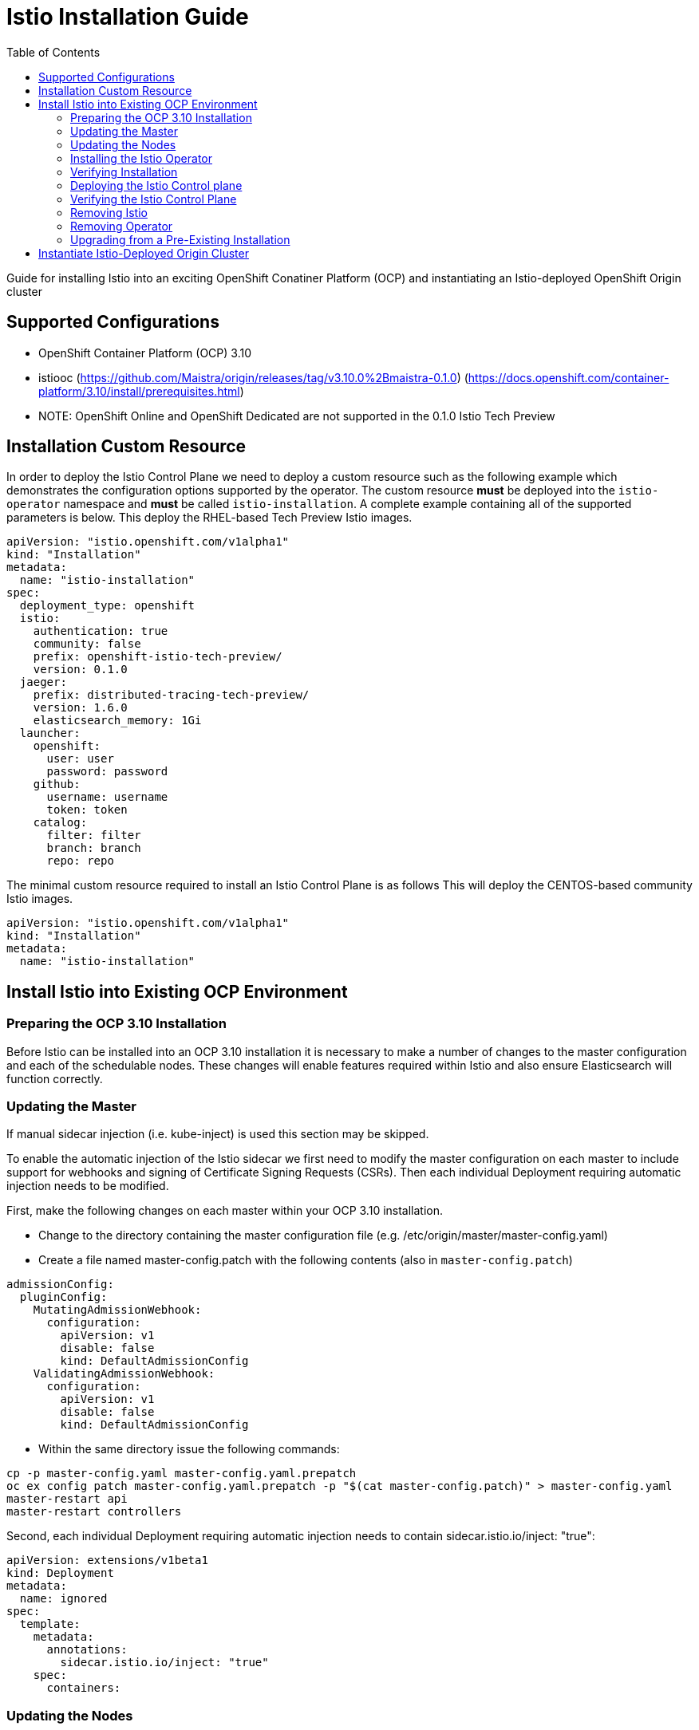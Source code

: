 = Istio Installation Guide
:toc:

Guide for installing Istio into an exciting OpenShift Conatiner Platform (OCP) and instantiating an Istio-deployed OpenShift Origin cluster

== Supported Configurations

- OpenShift Container Platform (OCP) 3.10
- istiooc (https://github.com/Maistra/origin/releases/tag/v3.10.0%2Bmaistra-0.1.0)
(https://docs.openshift.com/container-platform/3.10/install/prerequisites.html)
- NOTE: OpenShift Online and OpenShift Dedicated are not supported in the 0.1.0 Istio Tech Preview

== Installation Custom Resource

In order to deploy the Istio Control Plane we need to deploy a custom resource such as the following example which demonstrates the configuration options supported by the operator.  The custom resource *must* be deployed into the `istio-operator` namespace and *must* be called `istio-installation`.
A complete example containing all of the supported parameters is below. This deploy the RHEL-based Tech Preview Istio images.

```
apiVersion: "istio.openshift.com/v1alpha1"
kind: "Installation"
metadata:
  name: "istio-installation"
spec:
  deployment_type: openshift
  istio:
    authentication: true
    community: false
    prefix: openshift-istio-tech-preview/
    version: 0.1.0
  jaeger:
    prefix: distributed-tracing-tech-preview/
    version: 1.6.0
    elasticsearch_memory: 1Gi
  launcher:
    openshift:
      user: user
      password: password
    github:
      username: username
      token: token
    catalog:
      filter: filter
      branch: branch
      repo: repo
```

The minimal custom resource required to install an Istio Control Plane is as follows
This will deploy the CENTOS-based community Istio images.

```
apiVersion: "istio.openshift.com/v1alpha1"
kind: "Installation"
metadata:
  name: "istio-installation"
```

== Install Istio into Existing OCP Environment

=== Preparing the OCP 3.10 Installation

Before Istio can be installed into an OCP 3.10 installation it is necessary to make a number of changes to the master configuration and each of the schedulable nodes.  These changes will enable features required within Istio and also ensure Elasticsearch will function correctly.

=== Updating the Master

If manual sidecar injection (i.e. kube-inject) is used this section may be skipped.

To enable the automatic injection of the Istio sidecar we first need to modify the master configuration on each master to include support for webhooks and signing of Certificate Signing Requests (CSRs).
Then each individual Deployment requiring automatic injection needs to be modified.

First, make the following changes on each master within your OCP 3.10 installation.

- Change to the directory containing the master configuration file (e.g. /etc/origin/master/master-config.yaml)
- Create a file named master-config.patch with the following contents (also in `master-config.patch`)

```
admissionConfig:
  pluginConfig:
    MutatingAdmissionWebhook:
      configuration:
        apiVersion: v1
        disable: false
        kind: DefaultAdmissionConfig
    ValidatingAdmissionWebhook:
      configuration:
        apiVersion: v1
        disable: false
        kind: DefaultAdmissionConfig
```

- Within the same directory issue the following commands:

```
cp -p master-config.yaml master-config.yaml.prepatch
oc ex config patch master-config.yaml.prepatch -p "$(cat master-config.patch)" > master-config.yaml
master-restart api
master-restart controllers
```

Second, each individual Deployment requiring automatic injection needs to contain sidecar.istio.io/inject: "true":

```
apiVersion: extensions/v1beta1
kind: Deployment
metadata:
  name: ignored
spec:
  template:
    metadata:
      annotations:
        sidecar.istio.io/inject: "true"
    spec:
      containers:
```

=== Updating the Nodes

In order to run the Elasticsearch application it is necessary to make a change to the kernel configuration on each node, this change will be handled through the `sysctl` service.

Make the following changes on each node within your OCP 3.10 installation

- Create a file named `/etc/sysctl.d/99-elasticsearch.conf` with the following contents:

`vm.max_map_count = 262144`

- Execute the following command:

```
sysctl vm.max_map_count=262144
```

=== Installing the Istio Operator

The Maistra installation process introduces a Kubernetes operator to manage the installation of the Istio control plane within the istio-system namespace.  This operator defines and monitors a custom resource related to the deployment, update and deletion of the Istio control plane.

The templates are available at: https://github.com/Maistra/openshift-ansible/tree/maistra-0.1.0-ocp-3.1.0-istio-1.0.0/istio

The following steps will install the Maistra operator into an existing OCP 3.10 installation, these can be executed from any host with access to the cluster.  Please ensure you are logged in as a cluster admin before executing the following

```
oc new-project istio-operator
oc new-app -f istio_product_operator_template.yaml --param=OPENSHIFT_ISTIO_MASTER_PUBLIC_URL=<master public url>
```

=== Verifying Installation

The above instructions will create a new deployment within the istio-operator project, executing the operator responsible for managing the state of the Istio control plane through the custom resource.

To verify the operator is installed correctly, locate the pod using the following command

```
oc -n istio-operator get pods
```

Access the logs from the pod with the following command, replacing `<pod name>` with the name of the pod discovered above

```
oc logs -n istio-operator <pod name>
```

and look for output similar to the following

```
time="2018-08-14T20:00:18Z" level=info msg="Go Version: go1.9.7"
time="2018-08-14T20:00:18Z" level=info msg="Go OS/Arch: linux/amd64"
time="2018-08-14T20:00:18Z" level=info msg="operator-sdk Version: 0.0.5+git"
time="2018-08-14T20:00:18Z" level=info msg="Metrics service istio-operator created"
time="2018-08-14T20:00:18Z" level=info msg="Watching resource istio.openshift.com/v1alpha1, kind Installation, namespace istio-operator, resyncPeriod 0"
```

=== Deploying the Istio Control plane

```
oc -n istio-operator create -f cr.yaml
```

=== Verifying the Istio Control Plane

The operator will create the `istio-system` namespace and run the installer job, this job will set up the Istio control plane using Ansible playbooks.  The progress of the installation can be followed by either watching the pods or the log output from the `openshift-ansible-istio-installer-job` pod.

To watch the progress of the pods execute the following command:

```
oc get pods -n istio-system -w
```

Once the `openshift-ansible-istio-installer-job` has completed run `oc get pods -n istio-system` and verify you have state similar to the following"

```
NAME                                          READY     STATUS      RESTARTS   AGE
elasticsearch-0                               1/1       Running     0          2m
grafana-6d5c5477-k7wrh                        1/1       Running     0          2m
istio-citadel-6f9c778bb6-q9tg9                1/1       Running     0          3m
istio-egressgateway-957857444-2g84h           1/1       Running     0          3m
istio-galley-c47f5dffc-dm27s                  1/1       Running     0          3m
istio-ingressgateway-7db86747b7-s2dv9         1/1       Running     0          3m
istio-pilot-5646d7786b-rh54p                  2/2       Running     0          3m
istio-policy-7d694596c6-pfdzt                 2/2       Running     0          3m
istio-sidecar-injector-57466d9bb-4cjrs        1/1       Running     0          3m
istio-statsd-prom-bridge-7f44bb5ddb-6vx7n     1/1       Running     0          3m
istio-telemetry-7cf7b4b77c-p8m2k              2/2       Running     0          3m
jaeger-agent-5mswn                            1/1       Running     0          2m
jaeger-collector-9c9f8bc66-j7kjv              1/1       Running     0          2m
jaeger-query-fdc6dcd74-99pnx                  1/1       Running     0          2m
openshift-ansible-istio-installer-job-f8n9g   0/1       Completed   0          7m
prometheus-84bd4b9796-2vcpc                   1/1       Running     0          3m
```

If you have also chosen to install the Fabric8 launcher you should monitor the containers within the devex project until the following state has been reached:

```
NAME                          READY     STATUS    RESTARTS   AGE
configmapcontroller-1-8rr6w   1/1       Running   0          1m
launcher-backend-2-2wg86      1/1       Running   0          1m
launcher-frontend-2-jxjsd     1/1       Running   0          1m
```

=== Removing Istio

The following step will remove Istio from an existing installation, it can be executed from any host with access to the cluster.

```
oc delete -n istio-operator installation istio-installation
```

=== Removing Operator

In order to cleanly remove the operator execute the following:

```
oc process -f istio_product_operator_template.yaml | oc delete -f -
```

=== Upgrading from a Pre-Existing Installation

If there is an existing, pre-0.1.0 Istio istallation then that installation must be removed prior to installing the 0.1.0 Tech Preview. Either of the following steps will remove the pre-existing installation.

```
oc process -f istio_removal_template.yaml | oc create -f -
```

or

```
oc delete project istio-system
oc delete csr istio-sidecar-injector.istio-system
oc get crd  | grep istio | awk '{print $1}' | xargs oc delete crd
oc get mutatingwebhookconfigurations  | grep istio | awk '{print $1}' | xargs oc delete mutatingwebhookconfigurations
oc get validatingwebhookconfiguration  | grep istio | awk '{print $1}' | xargs oc delete validatingwebhookconfiguration
oc get clusterroles  | grep istio | awk '{print $1}' | xargs oc delete clusterroles
oc get clusterrolebindings  | grep istio | awk '{print $1}' | xargs oc delete clusterrolebindings
```

== Instantiate Istio-Deployed Origin Cluster

To create an Origin Kuberetes Distribution (OKD) cluster instance with deployed Istio following these steps. This will deploy the CENTOS-based Istio community images.

- Download istiooc from:
  https://github.com/Maistra/origin/releases. Then execute the following:
- Create an Installation Custom Resource file cr.yaml as described above using the minimum configuration or deployment_type: origin and prefix: maistra
- Execute the following:
```
istiooc cluster up --enable="*,istio"
istiooc login -u system:admin
istiooc -n istio-operator create -f cr.yaml
```
